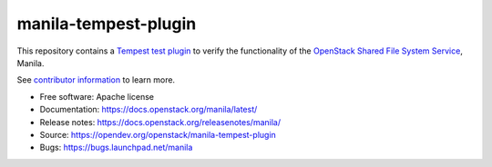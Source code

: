 =====================
manila-tempest-plugin
=====================

This repository contains a `Tempest`_ `test plugin`_ to verify the
functionality of the `OpenStack Shared File System Service`_, Manila.

See `contributor information`_ to learn more.

* Free software: Apache license
* Documentation: https://docs.openstack.org/manila/latest/
* Release notes: https://docs.openstack.org/releasenotes/manila/
* Source: https://opendev.org/openstack/manila-tempest-plugin
* Bugs: https://bugs.launchpad.net/manila

.. _Tempest: https://docs.openstack.org/tempest
.. _test plugin: https://docs.openstack.org/tempest/latest/plugin.html
.. _contributor information: CONTRIBUTING.rst
.. _OpenStack Shared File System Service: https://docs.openstack.org/manila



